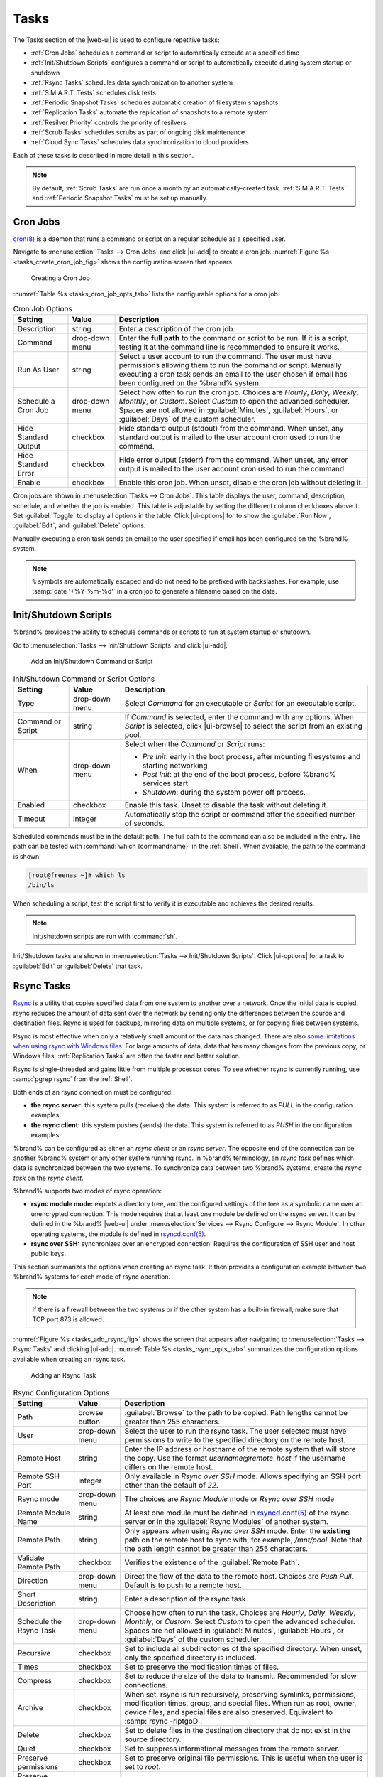 .. index:: Tasks
.. _Tasks:

Tasks
=====

The Tasks section of the |web-ui| is used to configure
repetitive tasks:

* :ref:`Cron Jobs` schedules a command or script to automatically
  execute at a specified time

* :ref:`Init/Shutdown Scripts` configures a command or script to
  automatically execute during system startup or shutdown

* :ref:`Rsync Tasks` schedules data synchronization to another system

* :ref:`S.M.A.R.T. Tests` schedules disk tests

* :ref:`Periodic Snapshot Tasks` schedules automatic creation of
  filesystem snapshots

* :ref:`Replication Tasks` automate the replication of snapshots to
  a remote system

* :ref:`Resilver Priority` controls the priority of resilvers

* :ref:`Scrub Tasks` schedules scrubs as part of ongoing disk
  maintenance

* :ref:`Cloud Sync Tasks` schedules data synchronization to cloud
  providers

Each of these tasks is described in more detail in this section.

.. note:: By default, :ref:`Scrub Tasks` are run once a month by an
   automatically-created task. :ref:`S.M.A.R.T. Tests` and
   :ref:`Periodic Snapshot Tasks` must be set up manually.


.. index:: Cron Jobs
.. _Cron Jobs:

Cron Jobs
---------

`cron(8) <https://www.freebsd.org/cgi/man.cgi?query=cron>`__
is a daemon that runs a command or script on a regular schedule as a
specified user.

Navigate to :menuselection:`Tasks --> Cron Jobs`
and click |ui-add| to create a cron job.
:numref:`Figure %s <tasks_create_cron_job_fig>` shows the
configuration screen that appears.

.. _tasks_create_cron_job_fig:

.. figure:: images/tasks-cron-jobs-add.png

   Creating a Cron Job


:numref:`Table %s <tasks_cron_job_opts_tab>`
lists the configurable options for a cron job.


.. tabularcolumns:: |>{\RaggedRight}p{\dimexpr 0.16\linewidth-2\tabcolsep}
                    |>{\RaggedRight}p{\dimexpr 0.20\linewidth-2\tabcolsep}
                    |>{\RaggedRight}p{\dimexpr 0.63\linewidth-2\tabcolsep}|

.. _tasks_cron_job_opts_tab:

.. table:: Cron Job Options
   :class: longtable

   +---------------------+-----------------------------+---------------------------------------------------------------------------------------------------------+
   | Setting             | Value                       | Description                                                                                             |
   |                     |                             |                                                                                                         |
   +=====================+=============================+=========================================================================================================+
   | Description         | string                      | Enter a description of the cron job.                                                                    |
   |                     |                             |                                                                                                         |
   +---------------------+-----------------------------+---------------------------------------------------------------------------------------------------------+
   | Command             | drop-down menu              | Enter the **full path** to the command or script to be run. If it is a script, testing it at the        |
   |                     |                             | command line is recommended to ensure it works.                                                         |
   |                     |                             |                                                                                                         |
   +---------------------+-----------------------------+---------------------------------------------------------------------------------------------------------+
   | Run As User         | string                      | Select a user account to run the command. The user must have permissions allowing them to run the       |
   |                     |                             | command or script. Manually executing a cron task sends an email to the user chosen if email has been   |
   |                     |                             | configured on the %brand% system.                                                                       |
   |                     |                             |                                                                                                         |
   +---------------------+-----------------------------+---------------------------------------------------------------------------------------------------------+
   | Schedule a Cron Job | drop-down menu              | Select how often to run the cron job. Choices are *Hourly*, *Daily*, *Weekly*, *Monthly*, or *Custom*.  |
   |                     |                             | Select *Custom* to open the advanced scheduler. Spaces are not allowed in :guilabel:`Minutes`,          |
   |                     |                             | :guilabel:`Hours`, or :guilabel:`Days` of the custom scheduler.                                         |
   |                     |                             |                                                                                                         |
   +---------------------+-----------------------------+---------------------------------------------------------------------------------------------------------+
   | Hide Standard       | checkbox                    | Hide standard output (stdout) from the command. When unset, any standard output is mailed to the user   |
   | Output              |                             | account cron used to run the command.                                                                   |
   |                     |                             |                                                                                                         |
   +---------------------+-----------------------------+---------------------------------------------------------------------------------------------------------+
   | Hide Standard       | checkbox                    | Hide error output (stderr) from the command. When unset, any error output is mailed to the user account |
   | Error               |                             | cron used to run the command.                                                                           |
   |                     |                             |                                                                                                         |
   +---------------------+-----------------------------+---------------------------------------------------------------------------------------------------------+
   | Enable              | checkbox                    | Enable this cron job. When unset, disable the cron job without deleting it.                             |
   |                     |                             |                                                                                                         |
   +---------------------+-----------------------------+---------------------------------------------------------------------------------------------------------+


Cron jobs are shown in
:menuselection:`Tasks --> Cron Jobs`.
This table displays the user, command, description, schedule, and
whether the job is enabled. This table is adjustable by setting the
different column checkboxes above it. Set :guilabel:`Toggle` to
display all options in the table. Click |ui-options| for to show the
:guilabel:`Run Now`, :guilabel:`Edit`, and :guilabel:`Delete` options.

Manually executing a cron task sends an email to the user specified
if email has been configured on the %brand% system.

.. note:: :literal:`%` symbols are automatically escaped and do not
   need to be prefixed with backslashes. For example, use
   :samp:`date '+%Y-%m-%d'` in a cron job to generate a filename based
   on the date.


.. _Init/Shutdown Scripts:

Init/Shutdown Scripts
---------------------

%brand% provides the ability to schedule commands or scripts to run
at system startup or shutdown.

Go to
:menuselection:`Tasks --> Init/Shutdown Scripts`
and click |ui-add|.

.. _tasks_init_script_fig:

.. figure:: images/tasks-init-shutdown-scripts-add.png

   Add an Init/Shutdown Command or Script


.. tabularcolumns:: |>{\RaggedRight}p{\dimexpr 0.16\linewidth-2\tabcolsep}
                    |>{\RaggedRight}p{\dimexpr 0.20\linewidth-2\tabcolsep}
                    |>{\RaggedRight}p{\dimexpr 0.63\linewidth-2\tabcolsep}|

.. _tasks_init_opt_tab:

.. table:: Init/Shutdown Command or Script Options
   :class: longtable

   +-------------+----------------+----------------------------------------------------------------------------------------------+
   | Setting     | Value          | Description                                                                                  |
   |             |                |                                                                                              |
   |             |                |                                                                                              |
   +=============+================+==============================================================================================+
   | Type        | drop-down menu | Select *Command* for an executable or *Script* for an executable script.                     |
   |             |                |                                                                                              |
   +-------------+----------------+----------------------------------------------------------------------------------------------+
   | Command or  | string         | If *Command* is selected, enter the command with any options. When *Script* is selected,     |
   | Script      |                | click |ui-browse| to select the script from an existing pool.                                |
   |             |                |                                                                                              |
   +-------------+----------------+----------------------------------------------------------------------------------------------+
   | When        | drop-down menu | Select when the *Command* or *Script* runs:                                                  |
   |             |                |                                                                                              |
   |             |                | * *Pre Init*: early in the boot process, after mounting filesystems and starting networking  |
   |             |                | * *Post Init*: at the end of the boot process, before %brand% services start                 |
   |             |                | * *Shutdown*: during the system power off process.                                           |
   |             |                |                                                                                              |
   +-------------+----------------+----------------------------------------------------------------------------------------------+
   | Enabled     | checkbox       | Enable this task. Unset to disable the task without deleting it.                             |
   |             |                |                                                                                              |
   +-------------+----------------+----------------------------------------------------------------------------------------------+
   | Timeout     | integer        | Automatically stop the script or command after the specified number of seconds.              |
   +-------------+----------------+----------------------------------------------------------------------------------------------+


Scheduled commands must be in the default path. The full path to the
command can also be included in the entry. The path can be tested with
:command:`which {commandname}` in the :ref:`Shell`. When available, the
path to the command is shown:

.. code-block:: none

   [root@freenas ~]# which ls
   /bin/ls


When scheduling a script, test the script first to verify it is
executable and achieves the desired results.

.. note:: Init/shutdown scripts are run with :command:`sh`.

Init/Shutdown tasks are shown in
:menuselection:`Tasks --> Init/Shutdown Scripts`.
Click |ui-options| for a task to :guilabel:`Edit` or :guilabel:`Delete`
that task.


.. index:: Rsync Tasks
.. _Rsync Tasks:

Rsync Tasks
-----------

`Rsync <https://www.samba.org/ftp/rsync/rsync.html>`__
is a utility that copies specified data from one system to another
over a network. Once the initial data is copied, rsync reduces the
amount of data sent over the network by sending only the differences
between the source and destination files. Rsync is used for backups,
mirroring data on multiple systems, or for copying files between systems.

Rsync is most effective when only a relatively small amount
of the data has changed. There are also
`some limitations when using rsync with Windows files
<https://forums.freenas.org/index.php?threads/impaired-rsync-permissions-support-for-windows-datasets.43973/>`__.
For large amounts of data, data that has many changes from the
previous copy, or Windows files, :ref:`Replication Tasks` are often
the faster and better solution.

Rsync is single-threaded and gains little from multiple processor cores.
To see whether rsync is currently running, use :samp:`pgrep rsync` from
the :ref:`Shell`.

Both ends of an rsync connection must be configured:

* **the rsync server:** this system pulls (receives) the data. This
  system is referred to as *PULL* in the configuration examples.

* **the rsync client:** this system pushes (sends) the data. This
  system is referred to as *PUSH* in the configuration examples.

%brand% can be configured as either an *rsync client* or an
*rsync server*. The opposite end of the connection can be another
%brand% system or any other system running rsync. In %brand% terminology,
an *rsync task* defines which data is synchronized between the two
systems. To synchronize data between two %brand% systems, create the
*rsync task* on the *rsync client*.

%brand% supports two modes of rsync operation:

* **rsync module mode:** exports a directory tree, and the configured
  settings of the tree as a symbolic name over an unencrypted connection.
  This mode requires that at least one module be defined on the rsync
  server. It can be defined in the %brand% |web-ui| under
  :menuselection:`Services --> Rsync Configure --> Rsync Module`.
  In other operating systems, the module is defined in
  `rsyncd.conf(5) <https://www.samba.org/ftp/rsync/rsyncd.conf.html>`__.

* **rsync over SSH:** synchronizes over an encrypted connection.
  Requires the configuration of SSH user and host public keys.

This section summarizes the options when creating an rsync task. It then
provides a configuration example between two %brand% systems for each
mode of rsync operation.

.. note:: If there is a firewall between the two systems or if the
   other system has a built-in firewall, make sure that TCP port 873
   is allowed.


:numref:`Figure %s <tasks_add_rsync_fig>`
shows the screen that appears after navigating to
:menuselection:`Tasks --> Rsync Tasks`
and clicking |ui-add|.
:numref:`Table %s <tasks_rsync_opts_tab>`
summarizes the configuration options available when creating an rsync
task.

.. _tasks_add_rsync_fig:

.. figure:: images/tasks-rsync-tasks-add.png

   Adding an Rsync Task


.. tabularcolumns:: |>{\RaggedRight}p{\dimexpr 0.16\linewidth-2\tabcolsep}
                    |>{\RaggedRight}p{\dimexpr 0.20\linewidth-2\tabcolsep}
                    |>{\RaggedRight}p{\dimexpr 0.63\linewidth-2\tabcolsep}|

.. _tasks_rsync_opts_tab:

.. table:: Rsync Configuration Options
   :class: longtable

   +----------------------------------+-----------------------------+-------------------------------------------------------------------------------------------+
   | Setting                          | Value                       | Description                                                                               |
   |                                  |                             |                                                                                           |
   |                                  |                             |                                                                                           |
   +==================================+=============================+===========================================================================================+
   | Path                             | browse button               | :guilabel:`Browse` to the path to be copied. Path lengths cannot be greater               |
   |                                  |                             | than 255 characters.                                                                      |
   |                                  |                             |                                                                                           |
   +----------------------------------+-----------------------------+-------------------------------------------------------------------------------------------+
   | User                             | drop-down menu              | Select the user to run the rsync task. The user selected must have permissions to write   |
   |                                  |                             | to the specified directory on the remote host.                                            |
   |                                  |                             |                                                                                           |
   +----------------------------------+-----------------------------+-------------------------------------------------------------------------------------------+
   | Remote Host                      | string                      | Enter the IP address or hostname of the remote system that will store the copy. Use the   |
   |                                  |                             | format *username@remote_host* if the username differs on the remote host.                 |
   |                                  |                             |                                                                                           |
   +----------------------------------+-----------------------------+-------------------------------------------------------------------------------------------+
   | Remote SSH Port                  | integer                     | Only available in  *Rsync over SSH* mode. Allows specifying an SSH port                   |
   |                                  |                             | other than the default of *22*.                                                           |
   |                                  |                             |                                                                                           |
   +----------------------------------+-----------------------------+-------------------------------------------------------------------------------------------+
   | Rsync mode                       | drop-down menu              | The choices are *Rsync Module* mode or *Rsync over SSH* mode                              |
   |                                  |                             |                                                                                           |
   +----------------------------------+-----------------------------+-------------------------------------------------------------------------------------------+
   | Remote Module Name               | string                      | At least one module must be defined in                                                    |
   |                                  |                             | `rsyncd.conf(5) <https://www.samba.org/ftp/rsync/rsyncd.conf.html>`__                     |
   |                                  |                             | of the rsync server or in the :guilabel:`Rsync Modules` of another system.                |
   |                                  |                             |                                                                                           |
   +----------------------------------+-----------------------------+-------------------------------------------------------------------------------------------+
   | Remote Path                      | string                      | Only appears when using *Rsync over SSH* mode. Enter the **existing** path on the remote  |
   |                                  |                             | host to sync with, for example, */mnt/pool*. Note that the path length cannot             |
   |                                  |                             | be greater than 255 characters.                                                           |
   |                                  |                             |                                                                                           |
   +----------------------------------+-----------------------------+-------------------------------------------------------------------------------------------+
   | Validate Remote Path             | checkbox                    | Verifies the existence of the :guilabel:`Remote Path`.                                    |
   |                                  |                             |                                                                                           |
   +----------------------------------+-----------------------------+-------------------------------------------------------------------------------------------+
   | Direction                        | drop-down menu              | Direct the flow of the data to the remote host. Choices are *Push*                        |
   |                                  |                             | *Pull*. Default is to push to a remote host.                                              |
   |                                  |                             |                                                                                           |
   +----------------------------------+-----------------------------+-------------------------------------------------------------------------------------------+
   | Short Description                | string                      | Enter a description of the rsync task.                                                    |
   |                                  |                             |                                                                                           |
   +----------------------------------+-----------------------------+-------------------------------------------------------------------------------------------+
   | Schedule the Rsync Task          | drop-down menu              | Choose how often to run the task. Choices are *Hourly*, *Daily*, *Weekly*, *Monthly*, or  |
   |                                  |                             | *Custom*. Select *Custom* to open the advanced scheduler. Spaces are not allowed in       |
   |                                  |                             | :guilabel:`Minutes`, :guilabel:`Hours`, or :guilabel:`Days` of the custom scheduler.      |
   |                                  |                             |                                                                                           |
   +----------------------------------+-----------------------------+-------------------------------------------------------------------------------------------+
   | Recursive                        | checkbox                    | Set to include all subdirectories of the specified directory. When unset, only the        |
   |                                  |                             | specified directory is included.                                                          |
   |                                  |                             |                                                                                           |
   +----------------------------------+-----------------------------+-------------------------------------------------------------------------------------------+
   | Times                            | checkbox                    | Set to preserve the modification times of files.                                          |
   |                                  |                             |                                                                                           |
   +----------------------------------+-----------------------------+-------------------------------------------------------------------------------------------+
   | Compress                         | checkbox                    | Set to reduce the size of the data to transmit. Recommended for slow connections.         |
   |                                  |                             |                                                                                           |
   +----------------------------------+-----------------------------+-------------------------------------------------------------------------------------------+
   | Archive                          | checkbox                    | When set, rsync is run recursively, preserving symlinks, permissions, modification times, |
   |                                  |                             | group, and special files. When run as root, owner, device files, and special files are    |
   |                                  |                             | also preserved. Equivalent to :samp:`rsync -rlptgoD`.                                     |
   |                                  |                             |                                                                                           |
   +----------------------------------+-----------------------------+-------------------------------------------------------------------------------------------+
   | Delete                           | checkbox                    | Set to delete files in the destination directory that do not exist in the source          |
   |                                  |                             | directory.                                                                                |
   |                                  |                             |                                                                                           |
   +----------------------------------+-----------------------------+-------------------------------------------------------------------------------------------+
   | Quiet                            | checkbox                    | Set to suppress informational messages from the remote server.                            |
   |                                  |                             |                                                                                           |
   +----------------------------------+-----------------------------+-------------------------------------------------------------------------------------------+
   | Preserve permissions             | checkbox                    | Set to preserve original file permissions. This is useful when the user is set to         |
   |                                  |                             | *root*.                                                                                   |
   |                                  |                             |                                                                                           |
   +----------------------------------+-----------------------------+-------------------------------------------------------------------------------------------+
   | Preserve extended attributes     | checkbox                    | `Extended attributes <https://en.wikipedia.org/wiki/Extended_file_attributes>`__ are      |
   |                                  |                             | preserved, but must be supported by both systems.                                         |
   |                                  |                             |                                                                                           |
   +----------------------------------+-----------------------------+-------------------------------------------------------------------------------------------+
   | Delay Updates                    | checkbox                    | Set to save the temporary file from each updated file to a holding directory              |
   |                                  |                             | until the end of the transfer when all transferred files are renamed into place.          |
   |                                  |                             |                                                                                           |
   +----------------------------------+-----------------------------+-------------------------------------------------------------------------------------------+
   | Extra options                    | string                      | Additional `rsync(1) <http://rsync.samba.org/ftp/rsync/rsync.html>`__ options to include. |
   |                                  |                             | Note: The :literal:`*` character                                                          |
   |                                  |                             | must be escaped with a backslash (:literal:`\\*.txt`)                                     |
   |                                  |                             | or used inside single quotes. (:literal:`'*.txt'`)                                        |
   |                                  |                             |                                                                                           |
   +----------------------------------+-----------------------------+-------------------------------------------------------------------------------------------+
   | Enabled                          | checkbox                    | Enable this rsync task. Unset to disable this rsync task without deleting it.             |
   |                                  |                             |                                                                                           |
   +----------------------------------+-----------------------------+-------------------------------------------------------------------------------------------+


If the rysnc server requires password authentication, enter
:samp:`--password-file={/PATHTO/FILENAME}` in the
:guilabel:`Extra options` field, replacing :literal:`/PATHTO/FILENAME`
with the appropriate path to the file containing the password.

Created rsync tasks are listed in :guilabel:`Rsync Tasks`.
Click |ui-options| for an entry to display buttons for
:guilabel:`Edit`, :guilabel:`Delete`, or :guilabel:`Run Now`.


.. _Rsync Module Mode:

Rsync Module Mode
~~~~~~~~~~~~~~~~~

This configuration example configures rsync module mode between
the two following %brand% systems:

* *192.168.2.2* has existing data in :file:`/mnt/local/images`. It
  will be the rsync client, meaning that an rsync task needs to be
  defined. It will be referred to as *PUSH.*

* *192.168.2.6* has an existing pool named :file:`/mnt/remote`. It
  will be the rsync server, meaning that it will receive the contents
  of :file:`/mnt/local/images`. An rsync module needs to be defined on
  this system and the rsyncd service needs to be started. It will be
  referred to as *PULL.*

On *PUSH*, an rsync task is defined in
:menuselection:`Tasks --> Rsync Tasks`, |ui-add|.
In this example:

* the :guilabel:`Path` points to :file:`/usr/local/images`, the
  directory to be copied

* the :guilabel:`Remote Host` points to *192.168.2.6*, the IP address
  of the rsync server

* the :guilabel:`Rsync Mode` is *Rsync module*

* the :guilabel:`Remote Module Name` is *backups*; this will need to
  be defined on the rsync server

* the :guilabel:`Direction` is *Push*

* the rsync is scheduled to occur every 15 minutes

* the :guilabel:`User` is set to *root* so it has permission to write
  anywhere

* the :guilabel:`Preserve Permissions` option is enabled so that the
  original permissions are not overwritten by the *root* user

On *PULL*, an rsync module is defined in
:menuselection:`Services --> Rsync Configure --> Rsync Module`,
|ui-add|. In this example:

* the :guilabel:`Module Name` is *backups*; this needs to match the
  setting on the rsync client

* the :guilabel:`Path` is :file:`/mnt/remote`; a directory called
  :file:`images` will be created to hold the contents of
  :file:`/usr/local/images`

* the :guilabel:`User` is set to *root* so it has permission to write
  anywhere

* :guilabel:`Hosts allow` is set to *192.168.2.2*, the IP address of
  the rsync client

Descriptions of the configurable options can be found in
:ref:`Rsync Modules`.

To finish the configuration, start the rsync service on *PULL* in
:menuselection:`Services`.
If the rsync is successful, the contents of
:file:`/mnt/local/images/` will be mirrored to
:file:`/mnt/remote/images/`.


.. _Rsync over SSH Mode:

Rsync over SSH Mode
~~~~~~~~~~~~~~~~~~~

SSH replication mode does not require the creation of an rsync module
or for the rsync service to be running on the rsync server. It does
require SSH to be configured before creating the rsync task:

* a public/private key pair for the rsync user account (typically
  *root*) must be generated on *PUSH* and the public key copied to the
  same user account on *PULL*

* to mitigate the risk of man-in-the-middle attacks, the public host
  key of *PULL* must be copied to *PUSH*

* the SSH service must be running on *PULL*

To create the public/private key pair for the rsync user account, open
:ref:`Shell` on *PUSH* and run :command:`ssh-keygen`. This example
generates an RSA type public/private key pair for the *root* user.
When creating the key pair, do not enter the passphrase as the key is
meant to be used for an automated task.

.. code-block:: none

 ssh-keygen -t rsa
 Generating public/private rsa key pair.
 Enter file in which to save the key (/root/.ssh/id_rsa):
 Created directory '/root/.ssh'.
 Enter passphrase (empty for no passphrase):
 Enter same passphrase again:
 Your identification has been saved in /root/.ssh/id_rsa.
 Your public key has been saved in /root/.ssh/id_rsa.pub.
 The key fingerprint is:
 f5:b0:06:d1:33:e4:95:cf:04:aa:bb:6e:a4:b7:2b:df root@freenas.local
 The key's randomart image is:
 +--[ RSA 2048]----+
 |        .o. oo   |
 |         o+o. .  |
 |       . =o +    |
 |        + +   o  |
 |       S o .     |
 |       .o        |
 |      o.         |
 |    o oo         |
 |     **oE        |
 |-----------------|
 |                 |
 |-----------------|


%brand% supports RSA keys for SSH. When creating the key, use
:samp:`-t rsa` to specify this type of key. Refer to
`Key-based Authentication <https://www.freebsd.org/doc/en_US.ISO8859-1/books/handbook/openssh.html#security-ssh-keygen>`__
for more information.

.. note:: If a different user account is used for the rsync task, use
   the :command:`su -` command after mounting the filesystem but
   before generating the key. For example, if the rsync task is
   configured to use the *user1* user account, use this command to
   become that user:

   .. code-block:: none

    su - user1


Next, view and copy the contents of the generated public key:

.. code-block:: none

 more .ssh/id_rsa.pub
 ssh-rsa AAAAB3NzaC1yc2EAAAADAQABAAABAQC1lBEXRgw1W8y8k+lXPlVR3xsmVSjtsoyIzV/PlQPo
 SrWotUQzqILq0SmUpViAAv4Ik3T8NtxXyohKmFNbBczU6tEsVGHo/2BLjvKiSHRPHc/1DX9hofcFti4h
 dcD7Y5mvU3MAEeDClt02/xoi5xS/RLxgP0R5dNrakw958Yn001sJS9VMf528fknUmasti00qmDDcp/kO
 xT+S6DFNDBy6IYQN4heqmhTPRXqPhXqcD1G+rWr/nZK4H8Ckzy+l9RaEXMRuTyQgqJB/rsRcmJX5fApd
 DmNfwrRSxLjDvUzfywnjFHlKk/+TQIT1gg1QQaj21PJD9pnDVF0AiJrWyWnR root@freenas.local


Go to *PULL* and paste (or append) the copied key into the
:guilabel:`SSH Public Key` field of
:menuselection:`Accounts --> Users --> root -->`
|ui-options|
:menuselection:`--> Edit`,
or the username of the specified rsync user account. The paste for the
above example is shown in
:numref:`Figure %s <tasks_pasting_sshkey_fig>`.
When pasting the key, ensure that it is pasted as one long line and,
if necessary, remove any extra spaces representing line breaks.

.. _tasks_pasting_sshkey_fig:

.. figure:: images/accounts-users-edit-ssh-key.png

   Pasting the User SSH Public Key


While on *PULL*, verify that the SSH service is running in
:menuselection:`Services` and start it if it is not.

Next, copy the host key of *PULL* using Shell on *PUSH*. The
command copies the RSA host key of the *PULL* server used in our
previous example. Be sure to include the double bracket *>>* to
prevent overwriting any existing entries in the :file:`known_hosts`
file:

.. code-block:: none

 ssh-keyscan -t rsa 192.168.2.6 >> /root/.ssh/known_hosts


.. note:: If *PUSH* is a Linux system, use this command to copy the
   RSA key to the Linux system:

   .. code-block:: none

      cat ~/.ssh/id_rsa.pub | ssh user@192.168.2.6 'cat >> .ssh/authorized_keys'


The rsync task can now be created on *PUSH*. To configure rsync SSH
mode using the systems in our previous example, the configuration is:

* the :guilabel:`Path` points to :file:`/mnt/local/images`, the
  directory to be copied

* the :guilabel:`Remote Host` points to *192.168.2.6*, the IP address
  of the rsync server

* the :guilabel:`Rsync Mode` is *Rsync over SSH*

* the rsync is scheduled to occur every 15 minutes

* the :guilabel:`User` is set to *root* so it has permission to write
  anywhere; the public key for this user must be generated on *PUSH*
  and copied to *PULL*

* the :guilabel:`Preserve Permissions` option is enabled so that the
  original permissions are not overwritten by the *root* user

Save the rsync task and the rsync will automatically occur according
to the schedule. In this example, the contents of
:file:`/mnt/local/images/` will automatically appear in
:file:`/mnt/remote/images/` after 15 minutes. If the content does not
appear, use Shell on *PULL* to read :file:`/var/log/messages`. If the
message indicates a *\n* (newline character) in the key, remove the
space in the pasted key--it will be after the character that appears
just before the *\n* in the error message.


.. index:: S.M.A.R.T. Tests
.. _S.M.A.R.T. Tests:

S.M.A.R.T. Tests
----------------

`S.M.A.R.T. <https://en.wikipedia.org/wiki/S.M.A.R.T.>`__
(Self-Monitoring, Analysis and Reporting Technology) is a monitoring
system for computer hard disk drives to detect and report on various
indicators of reliability. Replace the drive when a failure is
anticipated by S.M.A.R.T. Most modern ATA, IDE, and
SCSI-3 hard drives support S.M.A.R.T. -- refer to the drive
documentation for confirmation.

Click :menuselection:`Tasks --> S.M.A.R.T. Tests`
and |ui-add| to add a new scheduled S.M.A.R.T. test.
:numref:`Figure %s <tasks_add_smart_test_fig>`
shows the configuration screen that appears. Tests are listed under
:guilabel:`S.M.A.R.T. Tests`. After creating tests, check the
configuration in
:menuselection:`Services --> S.M.A.R.T.`,
then click the power button for the S.M.A.R.T. service in
:menuselection:`Services`
to activate the service. The S.M.A.R.T. service will not start if there
are no pools.

.. note:: To prevent problems, do not enable the S.M.A.R.T. service if
   the disks are controlled by a RAID controller. It is the job of the
   controller to monitor S.M.A.R.T. and mark drives as Predictive
   Failure when they trip.


.. _tasks_add_smart_test_fig:

.. figure:: images/tasks-smart-tests-add.png

   Adding a S.M.A.R.T. Test


:numref:`Table %s <tasks_smart_opts_tab>`
summarizes the configurable options when creating a S.M.A.R.T. test.


.. tabularcolumns:: |>{\RaggedRight}p{\dimexpr 0.16\linewidth-2\tabcolsep}
                    |>{\RaggedRight}p{\dimexpr 0.20\linewidth-2\tabcolsep}
                    |>{\RaggedRight}p{\dimexpr 0.63\linewidth-2\tabcolsep}|

.. _tasks_smart_opts_tab:

.. table:: S.M.A.R.T. Test Options
   :class: longtable

   +----------------------+-------------------+--------------------------------------------------------------------------------------------------+
   | Setting              | Value             | Description                                                                                      |
   |                      |                   |                                                                                                  |
   +======================+===================+==================================================================================================+
   | All Disks            | checkbox          | Set to monitor all disks.                                                                        |
   +----------------------+-------------------+--------------------------------------------------------------------------------------------------+
   | Disks                | drop-down menu    | Select the disks to monitor. Available when :guilabel:`All Disks` is unset.                      |
   |                      |                   |                                                                                                  |
   +----------------------+-------------------+--------------------------------------------------------------------------------------------------+
   | Type                 | drop-down menu    | Choose the test type. See                                                                        |
   |                      |                   | `smartctl(8) <https://www.smartmontools.org/browser/trunk/smartmontools/smartctl.8.in>`__        |
   |                      |                   | for descriptions of each type. Some test types will degrade performance or take disks            |
   |                      |                   | offline. Avoid scheduling S.M.A.R.T. tests simultaneously with scrub or resilver operations.     |
   |                      |                   |                                                                                                  |
   +----------------------+-------------------+--------------------------------------------------------------------------------------------------+
   | Short description    | string            | Optional. Enter a description of the S.M.A.R.T. test.                                            |
   |                      |                   |                                                                                                  |
   +----------------------+-------------------+--------------------------------------------------------------------------------------------------+
   | Schedule the         | drop-down menu    | Choose how often to run the task. Choices are *Hourly*, *Daily*, *Weekly*, *Monthly*, or         |
   | S.M.A.R.T. Test      |                   | *Custom*. Select *Custom* to open a visual scheduler for selecting minutes, hours, days, month,  |
   |                      |                   | and days of week. Spaces are not allowed in :guilabel:`Minutes`, :guilabel:`Hours`, or           |
   |                      |                   | :guilabel:`Days` of the custom scheduler.                                                        |
   +----------------------+-------------------+--------------------------------------------------------------------------------------------------+


An example configuration is to schedule a :guilabel:`Short Self-Test`
once a week and a :guilabel:`Long Self-Test` once a month. These tests
do not have a performance impact, as the disks prioritize normal
I/O over the tests. If a disk fails a test, even if the overall status
is *Passed*, consider replacing that disk.

.. warning:: Some S.M.A.R.T. tests cause heavy disk activity and
   can drastically reduce disk performance. Do not schedule S.M.A.R.T.
   tests to run at the same time as scrub or resilver operations or
   during other periods of intense disk activity.


Which tests will run and when can be verified by typing
:command:`smartd -q showtests` within :ref:`Shell`.

The results of a test can be checked from :ref:`Shell` by specifying
the name of the drive. For example, to see the results for disk
*ada0*, type:

.. code-block:: none

  smartctl -l selftest /dev/ada0


When an email address is entered in the :guilabel:`Email` field of
:menuselection:`Services --> S.M.A.R.T. --> Configure`,
the system sends an email to that address when a test fails. Logging
information for S.M.A.R.T. tests can be found in
:file:`/var/log/daemon.log`.


.. index:: Periodic Snapshot, Snapshot
.. _Periodic Snapshot Tasks:

Periodic Snapshot Tasks
-----------------------

A periodic snapshot task allows scheduling the creation of read-only
versions of pools and datasets at a given point in time. Snapshots can
be created quickly and, if little data changes, new snapshots take up
very little space. For example, a snapshot where no files have changed
takes 0 MB of storage, but as changes are made to files, the snapshot
size changes to reflect the size of the changes.

Snapshots keep a history of files,
providing a way to recover an older copy or even a deleted file. For
this reason, many administrators take snapshots often,
store them for a period of time,
and store them on another system, typically using
:ref:`Replication Tasks`. Such a strategy allows the administrator to
roll the system back to a specific point in time. If there is a
catastrophic loss, an off-site snapshot can be used to restore the
system up to the time of the last snapshot.

A pool must exist before a snapshot can be created. Creating a pool is
described in :ref:`Pools`.

To create a periodic snapshot task, navigate to
:menuselection:`Tasks --> Periodic Snapshot Tasks`
and click |ui-add|. This opens the screen shown in
:numref:`Figure %s <zfs_periodic_snapshot_fig>`.
:numref:`Table %s <zfs_periodic_snapshot_opts_tab>`
describes the fields in this screen.


.. _zfs_periodic_snapshot_fig:

.. figure:: images/tasks-periodic-snapshot-tasks-add.png

   Creating a Periodic Snapshot


.. tabularcolumns:: |>{\RaggedRight}p{\dimexpr 0.16\linewidth-2\tabcolsep}
                    |>{\RaggedRight}p{\dimexpr 0.20\linewidth-2\tabcolsep}
                    |>{\RaggedRight}p{\dimexpr 0.63\linewidth-2\tabcolsep}|

.. _zfs_periodic_snapshot_opts_tab:

.. table:: Periodic Snapshot Options
   :class: longtable

   +--------------------+----------------------------+--------------------------------------------------------------------------------------------------------------+
   | Setting            | Value                      | Description                                                                                                  |
   |                    |                            |                                                                                                              |
   +====================+============================+==============================================================================================================+
   | Dataset            | drop-down menu             | Select an existing dataset, or zvol.                                                                         |
   |                    |                            |                                                                                                              |
   +--------------------+----------------------------+--------------------------------------------------------------------------------------------------------------+
   | Recursive          | checkbox                   | Set this option to take separate snapshots of the pool or dataset and each of the child datasets. Deselect   |
   |                    |                            | to take a single snapshot of the specified pool or dataset with no child datasets.                           |
   |                    |                            |                                                                                                              |
   +--------------------+----------------------------+--------------------------------------------------------------------------------------------------------------+
   | Exclude            | string                     | Exclude specific child datasets from the snapshot. Use with :guilabel:`Recursive` snapshots. Add one child   |
   |                    |                            | dataset name per line. Example: :samp:`pool1/dataset1/child1`. A recursive snapshot of                       |
   |                    |                            | :file:`pool1/dataset1` includes all child datasets except :file:`child1` and any datasets descended from it. |
   +--------------------+----------------------------+--------------------------------------------------------------------------------------------------------------+
   | Snapshot Lifetime  | integer and drop-down menu | Define a length of time to retain the snapshot on this system. After the time expires, the snapshot is       |
   |                    |                            | removed. Snapshots replicated to other systems are not affected.                                             |
   |                    |                            |                                                                                                              |
   +--------------------+----------------------------+--------------------------------------------------------------------------------------------------------------+
   | Snapshot Lifetime  | drop-down                  | Select a unit of time to retain the snapshot on this system.                                                 |
   | Unit               |                            |                                                                                                              |
   |                    |                            |                                                                                                              |
   +--------------------+----------------------------+--------------------------------------------------------------------------------------------------------------+
   | Naming Schema      | string                     | Snapshot name format string. The default is :samp:`auto-%Y-%m-%d_%H-%M`. Must include the strings *%Y*, *%m* |
   |                    |                            | *%d*, *%H*, and *%M*. These strings are replaced with the four-digit year, month, day of month, hour, and    |
   |                    |                            | minute as defined in `strftime(3) <https://www.freebsd.org/cgi/man.cgi?query=strftime>`__. Example:          |
   |                    |                            | :literal:`backups_%Y-%m-%d_%H:%M`                                                                            |
   +--------------------+----------------------------+--------------------------------------------------------------------------------------------------------------+
   | Schedule the       | drop-down menu             | When the periodic snapshot will run. Choose one of the preset schedules or choose *Custom* to use the        |
   | Periodic Snapshot  |                            | advanced scheduler. Spaces are not allowed in :guilabel:`Minutes`, :guilabel:`Hours`, or :guilabel:`Days`    |
   |                                                 | of the custom scheduler.                                                                                     |
   | Task               |                            |                                                                                                              |
   +--------------------+----------------------------+--------------------------------------------------------------------------------------------------------------+
   | Begin              | drop-down menu             | Hour and minute when the system can begin taking snapshots.                                                  |
   |                    |                            |                                                                                                              |
   +--------------------+----------------------------+--------------------------------------------------------------------------------------------------------------+
   | End                | drop-down menu             | Hour and minute the system must stop creating snapshots. Snapshots already in progress will continue until   |
   |                    |                            | complete.                                                                                                    |
   +--------------------+----------------------------+--------------------------------------------------------------------------------------------------------------+
   | Allow Taking Empty | checkbox                   | Creates dataset snapshots when there are no changes. Set to support periodic snapshot schedules and          |
   | Snapshots          |                            | replications created in %brand% 11.2 and earlier.                                                            |
   +--------------------+----------------------------+--------------------------------------------------------------------------------------------------------------+
   | Enabled            | checkbox                   | Set to activate this periodic snapshot schedule.                                                             |
   +--------------------+----------------------------+--------------------------------------------------------------------------------------------------------------+


If the :guilabel:`Recursive` option is enabled, child datasets of this
dataset are included in the snapshot and there is no need to create
snapshots for each child dataset.

Click :guilabel:`SAVE` when finished customizing the task. Defined tasks
are listed alphabetically in
:menuselection:`Tasks --> Periodic Snapshot Tasks`.

Click |ui-options| for a periodic snapshot task to see options to
:guilabel:`Edit` or :guilabel:`Delete` the scheduled task.


.. index:: Replication
.. _Replication Tasks:

Replication Tasks
-----------------

*Replication* is the process of copying
:ref:`ZFS dataset snapshots <ZFS Primer>` from one storage pool to
another. Replications can be configured to copy snapshots to another
pool on the local system or send copies to a remote system that is in
a different physical location.

Replication schedules are typically paired with
:ref:`Periodic Snapshot Tasks` to generate local copies of important
data and replicate these copies to a remote system.

Replications require a source system with dataset snapshots and a
destination that can store the copied data. Remote replications require
a saved :ref:`SSH Connection <SSH Connections>` on the source system and
the destination system must be configured to allow :ref:`SSH`
connections. Local replications do not require configuring SSH.

First-time replication tasks can take a long time to complete as the
entire dataset snapshot must be copied to the destination system.
Replicated data is not visible on the receiving system until the
replication task is complete.

Later replications only send incremental snapshot changes to the
destination system. This reduces both the total space required by
replicated data and the network bandwidth required for the replication
to complete.

The target dataset on the destination system is created in *read-only*
mode to protect the data. To mount or browse the data on the destination
system, use a clone of the snapshot. Clones are created in *read/write*
mode, making it possible to browse or mount them. See :ref:`Snapshots`
for more details.

Examples in this section refer to the %brand% system with the original
datasets for snapshot and replication as |rpln-sys1| and the %brand%
system that is storing replicated snapshots as |rpln-sys2|.


.. index:: Replication Creation Wizard
.. _Replication Creation Wizard:

Replication Creation Wizard
~~~~~~~~~~~~~~~~~~~~~~~~~~~

To create a new replication, go to
:menuselection:`Tasks --> Replication Tasks`
and click |ui-add|. This wizard simplifies creating a replication to
|rpln-sys2| using an SSH connection. Click
:guilabel:`ADVANCED REPLICATION CREATION` to see all
:ref:`replication creation options <Advanced Replication Creation>`.

.. _tasks_replication_wizard_fig:

.. figure:: images/tasks-replication-add-wizard-ssh.png

   Replication Wizard: Connection


This first screen provides options to configure the connection between
|rpln-sys1| and |rpln-sys2|.

Enter a descriptive :guilabel:`Name` for this replication task.
Replication Task names must be unique.

Choose the :guilabel:`Transport` method. *SSH* is supported by most
systems and uses an encrypted data stream to send data to |rpln-sys2|.
*SSH+NETCAT* uses SSH to establish a connection to |rpln-sys2|, then
uses `py-libzfs <https://github.com/freenas/py-libzfs>`__ to create
an unencrypted data stream for higher transfer speeds. *SSH+NETCAT* only
works when |rpln-sys2| is a FreeNAS, TrueNAS, or other system that has
:literal:`py-libzfs` installed.

An :ref:`SSH Connection <SSH Connections>` is required to connect
|rpln-sys1| and |rpln-sys2|. Open :guilabel:`SSH Connection` and
select a previously-configured connection or click *Create New* to add
:ref:`SSH connection options <system_ssh_connections_tab>` to the
screen. :guilabel:`Replication Performance` only appears when *SSH* is
chosen for the :guilabel:`Transport` type

Creating a new SSH connection also requires a :guilabel:`Private Key`.
Select a previously-created :ref:`SSH Keypair <SSH Keypairs>` or choose
*Generate New* to generate a new keypair and add it to this connection.

Click :guilabel:`NEXT`.

.. _tasks_replication_wizard_screen2_fig:

.. figure:: images/tasks-replication-add-wizard-snapshots.png

   Replication Wizard: Snapshots


When |rpln-sys1| is sending snapshots to |rpln-sys2|, select *PUSH* for
the :guilabel:`Direction`. When |rpln-sys1| is copying snapshots from
|rpln-sys2|, choose *PULL*.

A :ref:`Periodic Snapshot Task <Periodic Snapshot Tasks>` is required
when *PUSH* is selected. Choose a previously-created snapshot task or
select *Create New* and follow the instructions in
:ref:`Periodic Snapshot Tasks <zfs_periodic_snapshot_opts_tab>` to
create a new periodic snapshot schedule.

When the :guilabel:`Direction` is *Pull*, the :guilabel:`Naming Schema`
of the snapshots to pull from the remote system must be entered.

Choose the :guilabel:`Source Datasets` that have the snapshots for
replication. Click |ui-browse| to choose different source datasets for
the replication.

Enter a :guilabel:`Target Dataset` on |rpln-sys2|. This dataset stores
all snapshots sent as part of the replication. Starting from the
top-level pool dataset, enter the path to the |rpln-sys2| storage
dataset. For example, to send |rpln-sys1| source dataset snapshots to
the :file:`backups` dataset on |rpln-sys2|, enter
:literal:`pool1/backups`. Click |ui-browse| to view the existing
datasets on the destination system.

To include child dataset snapshots in the replication, set
:guilabel:`Recursive`. If some child datasets need to be excluded from
the recursive addition, enter the path from the top-level pool dataset
to the child datasets in :guilabel:`Exclude Child Datasets`.

For example, :guilabel:`Source Dataset` :file:`storage/source1` has two
child datasets: :file:`storage/source1/data1` and
:file:`storage/source1/data2`. To include :file:`/data1` and
:file:`/data2` snapshots in the replication, set :guilabel:`Recursive`.
To keep :file:`/data1` in the replication while excluding :file:`/data2`,
enter :literal:`storage/source1/data2` in
:guilabel:`Exclude Child Datasets`.

Choose :guilabel:`Run Automatically` for this replication to run each
time the periodic snapshot task completes.

:guilabel:`Snapshot Retention Policy` is used to define when snapshots
are deleted from |rpln-sys2|. *Same as Source* duplicates the snapshot
lifetime setting from |rpln-sys1|. *Custom* allows defining a snapshot
lifetime for |rpln-sys2|. *None* never deletes snapshots from
|rpln-sys2|.

Click :guilabel:`NEXT` to see the replication configuration summary.
:guilabel:`SUBMIT` saves and enables the new replication and
:guilabel:`BACK` returns to the previous screens to adjust the
replication settings.

Created replication tasks are displayed in
:menuselection:`Tasks --> Replication Tasks`. The :guilabel:`Last Snapshot`
column shows the date and time of the last snapshot taken for a given
replication task. If the :guilabel:`Last Snapshot` column is not
shown, it can be enabled from the :guilabel:`COLUMNS` button.


.. index:: Advanced Replication Creation
.. _Advanced Replication Creation:

Advanced Replication Creation
~~~~~~~~~~~~~~~~~~~~~~~~~~~~~

The advanced replication creation screen has more options for
fine-tuning a replication. It also allows creating local replications,
legacy engine replications from %brand% 11.1 or earlier, or even
creating a one-time replication that is not linked to a periodic
snapshot task.

Go to
:menuselection:`System --> Replication Tasks`,
click |ui-add| and :guilabel:`ADVANCED REPLICATION CREATION` to see
these options. This screen is also displayed after clicking |ui-options|
and :guilabel:`Edit` for an existing replication.

.. _tasks_replication_advanced_fig:

.. figure:: images/tasks-replication-add-advanced.png


The :guilabel:`Transport` value changes many of the options for
replication. :numref:`Table %s <zfs_add_replication_task_opts_tab>` uses
shortened versions of the :guilabel:`Transport` methods in the
:literal:`Transport` column to show which fields appear with the
different :guilabel:`Transport` options:

 * :literal:`ALL`: All :guilabel:`Transport` methods
 * :literal:`SSH`: *SSH*
 * :literal:`NCT`: *SSH+NETCAT*
 * :literal:`LOC`: *LOCAL*
 * :literal:`LEG`: *LEGACY*


.. tabularcolumns:: |>{\RaggedRight}p{\dimexpr 0.20\linewidth-2\tabcolsep}
                    |>{\RaggedRight}p{\dimexpr 0.13\linewidth-2\tabcolsep}
                    |>{\RaggedRight}p{\dimexpr 0.12\linewidth-2\tabcolsep}
                    |>{\RaggedRight}p{\dimexpr 0.55\linewidth-2\tabcolsep}|

.. _zfs_add_replication_task_opts_tab:

.. table:: Replication Task Options
   :class: longtable

   +---------------------------+-----------+----------------+-----------------------------------------------------------------------------------------------------------------+
   | Setting                   | Transport | Value          | Description                                                                                                     |
   |                           |           |                |                                                                                                                 |
   +===========================+===========+================+=================================================================================================================+
   | Name                      | ALL       | string         | Enter a descriptive :guilabel:`Name` for the replication. Replication Task names must be unique.                |
   +---------------------------+-----------+----------------+-----------------------------------------------------------------------------------------------------------------+
   | Direction                 | ALL       | drop-down menu | Direction of travel. *PUSH* sends snapshots to a destination system. *PULL* receives snapshots from a           |
   |                           |           |                | destination system. Choosing *PULL* hides the :guilabel:`Periodic Snapshot Tasks` field and renames             |
   |                           |           |                | :guilabel:`Also Include Naming Schema` to :guilabel:`Naming Schema`.                                            |
   +---------------------------+-----------+----------------+-----------------------------------------------------------------------------------------------------------------+
   | Transport                 | ALL       | drop-down menu | Method of snapshot transfer:                                                                                    |
   |                           |           |                |                                                                                                                 |
   |                           |           |                | * *SSH* is supported by most systems. A previously-created :ref:`SSH connection <SSH Connections>` is required. |
   |                           |           |                | * *SSH+NETCAT* uses SSH to establish a connection to the destination system, then uses                          |
   |                           |           |                |   `py-libzfs <https://github.com/freenas/py-libzfs>`__ to send an unencrypted data stream for higher transfer   |
   |                           |           |                |   transfer speeds. This only works when replicating to a FreeNAS, TrueNAS, or other system with                 |
   |                           |           |                |   :literal:`py-libzfs` installed.                                                                               |
   |                           |           |                | * *LOCAL* replicates snapshots to another dataset on the same system.                                           |
   |                           |           |                | * *LEGACY* uses the legacy replication engine from %brand% 11.2 and earlier.                                    |
   |                           |           |                |                                                                                                                 |
   +---------------------------+-----------+----------------+-----------------------------------------------------------------------------------------------------------------+
   | SSH Connection            | SSH, NCT, | drop-down menu | Choose the :ref:`SSH connection <SSH Connections>`.                                                             |
   |                           | LEG       |                |                                                                                                                 |
   +---------------------------+-----------+----------------+-----------------------------------------------------------------------------------------------------------------+
   | Netcat Active Side        | NCT       | drop-down menu | Choose a system (*LOCAL* or *REMOTE*) to open TCP ports and allow the connection between both systems.          |
   |                           |           |                |                                                                                                                 |
   +---------------------------+-----------+----------------+-----------------------------------------------------------------------------------------------------------------+
   | Netcat Active Side Listen | NCT       | string         | IP address on which the connection :guilabel:`Active Side` listens. Defaults to :literal:`0.0.0.0`.             |
   | Address                   |           |                |                                                                                                                 |
   +---------------------------+-----------+----------------+-----------------------------------------------------------------------------------------------------------------+
   | Netcat Active Side Min    | NCT       | integer        | Lowest port number of the active side listen address that is open to connections.                               |
   | Port                      |           |                |                                                                                                                 |
   +---------------------------+-----------+----------------+-----------------------------------------------------------------------------------------------------------------+
   | Netcat Active Side Max    | NCT       | integer        | Highest port number of the active side listen address that is open to connections. The first available port     |
   | Port                      |           |                | between the minimum and maximum is used.                                                                        |
   +---------------------------+-----------+----------------+-----------------------------------------------------------------------------------------------------------------+
   | Netcat Active Side        | NCT       | string         | Hostname or IP address used to connect to the active side system. When the active side is *LOCAL*, this         |
   | Connect Address           |           |                | defaults to the defaults to the :literal:`SSH_CLIENT` environment variable. When the active side is *REMOTE*,   |
   |                           |           |                | this defaults to the SSH connection hostname.                                                                   |
   +---------------------------+-----------+----------------+-----------------------------------------------------------------------------------------------------------------+
   | Source Datasets           | ALL       | |ui-browse|    | Choose one or more datasets on the source system to be replicated. Each dataset must have an associated         |
   |                           |           |                | periodic snapshot task or previously-created snapshots for a one-time replication. A valid SSH connection must  |
   |                           |           |                | be selected when the source datasets are on a remote system.                                                    |
   +---------------------------+-----------+----------------+-----------------------------------------------------------------------------------------------------------------+
   | Target Dataset            | ALL       | |ui-browse|    | Choose a dataset on the destination system where snapshots are stored. Click |ui-browse| to see all             |
   |                           |           |                | datasets on the destination system and click on a dataset to set it as the target. An SSH connection must be    |
   |                           |           |                | selected for the browser to display datasets from a remote system.                                              |
   +---------------------------+-----------+----------------+-----------------------------------------------------------------------------------------------------------------+
   | Recursive                 | ALL       | checkbox       | Replicate all child dataset snapshots. Set to make :guilabel:`Exclude Child Datasets` visible.                  |
   +---------------------------+-----------+----------------+-----------------------------------------------------------------------------------------------------------------+
   | Exclude Child Datasets    | SSH, NCT, | string         | Exclude specific child dataset snapshots from the replication. Use with :guilabel:`Recursive` snapshots. List   |
   |                           | LOC       |                | child dataset names to exclude. Example: :samp:`pool1/dataset1/child1`. A recursive replication of              |
   |                           |           |                | :file:`pool1/dataset1` snapshots includes all child dataset snapshots except :file:`child1`.                    |
   +---------------------------+-----------+----------------+-----------------------------------------------------------------------------------------------------------------+
   | Periodic Snapshot Tasks   | SSH, NCT, | drop-down menu | Snapshot schedule for this replication task. Choose from configured :ref:`Periodic Snapshot Tasks`. This        |
   |                           | LOC       |                | replication task must have the same :guilabel:`Recursive` and :guilabel:`Exclude Child Datasets` values as the  |
   |                           |           |                | chosen periodic snapshot task. Selecting a periodic snapshot schedule hides the :guilabel:`Schedule` field.     |
   +---------------------------+-----------+----------------+-----------------------------------------------------------------------------------------------------------------+
   | Also Include Naming       | SSH, NCT, | string         | Additional snapshots to include in the replication with the periodic snapshot schedule. Enter the               |
   | Schema                    | LOC       |                | `strftime(3) <https://www.freebsd.org/cgi/man.cgi?query=strftime>`__ strings that match the snapshots to        |
   |                           |           |                | include in the replication.                                                                                     |
   |                           |           |                |                                                                                                                 |
   |                           |           |                | When a periodic snapshot is not linked to the replication, enter the naming schema for manually created         |
   |                           |           |                | snapshots. Has the same *%Y*, *%m*, *%d*, *%H*, and *%M* string requirements as the :guilabel:`Naming Schema`   |
   |                           |           |                | in a :ref:`periodic snapshot task <zfs_periodic_snapshot_opts_tab>`.                                            |
   +---------------------------+-----------+----------------+-----------------------------------------------------------------------------------------------------------------+
   | Run Automatically         | SSH, NCT, | checkbox       | Set to either start this replication task immediately after the linked periodic snapshot task completes or see  |
   |                           | LOC       |                | options to create a separate :guilabel:`Schedule` for this replication.                                         |
   +---------------------------+-----------+----------------+-----------------------------------------------------------------------------------------------------------------+
   | Schedule                  | SSH, NCT, | checkbox and   | Define specific times to start snapshotting the :guilabel:`Source Datasets`. Disables running the replication   |
   |                           | LOC       | drop-down menu | after the periodic snapshot task. Select a preset schedule or choose *Custom* to use the advanced scheduler.    |
   |                           |           |                | Adds the :guilabel:`Begin` and :guilabel:`End` fields. Spaces are not allowed in :guilabel:`Minutes`,           |
   |                           |           |                | :guilabel:`Hours`, or :guilabel:`Days` of the custom scheduler.                                                 |
   +---------------------------+-----------+----------------+-----------------------------------------------------------------------------------------------------------------+
   | Begin                     | SSH, NCT, | drop-down menu | Set a starting time for the replication task to run.                                                            |
   |                           | LOC       |                |                                                                                                                 |
   +---------------------------+-----------+----------------+-----------------------------------------------------------------------------------------------------------------+
   | End                       | SSH, NCT, | drop-down menu | Set an ending time for the replication task. A replication that is in progress can continue to run past this    |
   |                           | LOC       |                | time.                                                                                                           |
   +---------------------------+-----------+----------------+-----------------------------------------------------------------------------------------------------------------+
   | Snapshot Replication      | SSH, NCT, | checkbox and   | Schedule which periodic snapshots are replicated. All snapshots are replicated by default. To choose which      |
   | Schedule                  | LOC       | drop-down menu | snapshots are replicated, set the checkbox and select a schedule from the drop-down menu. For example, the      |
   |                           |           |                | periodic snapshot task takes a snapshot every hour, but only every other snapshot is needed for replication.    |
   |                           |           |                | The scheduler is set to even hours and only snapshots taken at those times are replicated.                      |
   +---------------------------+-----------+----------------+-----------------------------------------------------------------------------------------------------------------+
   | Begin                     | SSH, NCT, | drop-down menu | Define a starting time when the replication cannot run. A replication that is in progress can continue to run   |
   |                           | LOC       |                | past this time.                                                                                                 |
   +---------------------------+-----------+----------------+-----------------------------------------------------------------------------------------------------------------+
   | End                       | SSH, NCT, | drop-down menu | Define an ending time for the restriction on activating replication schedules.                                  |
   |                           | LOC       |                |                                                                                                                 |
   +---------------------------+-----------+----------------+-----------------------------------------------------------------------------------------------------------------+
   | Only Replicate Snapshots  | SSH, NCT, | checkbox       | Set to either use the :guilabel:`Schedule` in place of the :guilabel:`Snapshot Replication Schedule` or add     |
   | Matching Schedule         | LOC       |                | the :guilabel:`Schedule` values to the :guilabel:`Snapshot Replication Schedule`.                               |
   +---------------------------+-----------+----------------+-----------------------------------------------------------------------------------------------------------------+
   | Replicate from scratch if | SSH, NCT, | checkbox       | If the destination system has snapshots but they do not have any data in common with the source snapshots,      |
   | incremental is not        | LOC       |                | destroy all destination snapshots and do a full replication. **Warning:** enabling this option can cause data   |
   | possible                  |           |                | loss or excessive data transfer if the replication is misconfigured.                                            |
   +---------------------------+-----------+----------------+-----------------------------------------------------------------------------------------------------------------+
   | Hold Pending Snapshots    | SSH, NCT, | checkbox       | Prevent source system snapshots that have failed replication from being automatically removed by the            |
   |                           | LOC       |                | :guilabel:`Snapshot Retention Policy`.                                                                          |
   +---------------------------+-----------+----------------+-----------------------------------------------------------------------------------------------------------------+
   | Snapshot Retention Policy | SSH, NCT, | drop-down menu | When replicated snapshots are deleted from the destination system:                                              |
   |                           | LOC       |                |                                                                                                                 |
   |                           |           |                | * *Same as Source*: duplicate the :guilabel:`Snapshot Lifetime` value from the linked                           |
   |                           |           |                |   :ref:`periodic snapshot <Periodic Snapshot Tasks>`.                                                           |
   |                           |           |                | * *Custom*: define a :guilabel:`Snapshot Lifetime` for the destination system.                                  |
   |                           |           |                | * *None*: never delete snapshots from the destination system.                                                   |
   |                           |           |                |                                                                                                                 |
   +---------------------------+-----------+----------------+-----------------------------------------------------------------------------------------------------------------+
   | Snapshot Lifetime         | ALL       | integer and    | Added with a *Custom* retention policy. How long a snapshot remains on the destination system. Enter a number   |
   |                           |           | drop-down menu | and choose a measure of time from the drop-down.                                                                |
   +---------------------------+-----------+----------------+-----------------------------------------------------------------------------------------------------------------+
   | Stream Compression        | SSH       | drop-down menu | Select a compression algorithm to reduce the size of the data being replicated.                                 |
   +---------------------------+-----------+----------------+-----------------------------------------------------------------------------------------------------------------+
   | Limit (KiB/s)             | SSH       | integer        | Limit replication speed to the specified value in Kbytes/second. Zero means no limit.                           |
   |                           |           |                |                                                                                                                 |
   +---------------------------+-----------+----------------+-----------------------------------------------------------------------------------------------------------------+
   | Send Deduplicated Stream  | SSH, NCT, | checkbox       | Deduplicate the stream to avoid sending redundant data blocks. The destination system must also support         |
   |                           | LOC       |                | deduplicated streams. See `zfs(8) <https://www.freebsd.org/cgi/man.cgi?query=zfs>`__.                           |
   +---------------------------+-----------+----------------+-----------------------------------------------------------------------------------------------------------------+
   | Allow Blocks Larger than  | SSH, NCT, | checkbox       | Enable the stream to send large data blocks. The destination system must also support large blocks. See         |
   | 128KB                     | LOC       |                | `zfs(8) <https://www.freebsd.org/cgi/man.cgi?query=zfs>`__.                                                     |
   +---------------------------+-----------+----------------+-----------------------------------------------------------------------------------------------------------------+
   | Allow Compressed WRITE    | SSH, NCT, | checkbox       | Use compressed WRITE records to make the stream more efficient. The destination system must also support        |
   | Records                   | LOC       |                | compressed WRITE records. See `zfs(8) <https://www.freebsd.org/cgi/man.cgi?query=zfs>`__.                       |
   +---------------------------+-----------+----------------+-----------------------------------------------------------------------------------------------------------------+
   | Number of retries for     | SSH, NCT, | integer        | Number of times the replication is attempted before stopping and marking the task as failed.                    |
   | failed replications       | LOC       |                |                                                                                                                 |
   +---------------------------+-----------+----------------+-----------------------------------------------------------------------------------------------------------------+
   | Logging Level             | ALL       | drop-down menu | Message verbosity level in the replication task log.                                                            |
   +---------------------------+-----------+----------------+-----------------------------------------------------------------------------------------------------------------+
   | Enabled                   | ALL       | checkbox       | Activates the replication schedule.                                                                             |
   +---------------------------+-----------+----------------+-----------------------------------------------------------------------------------------------------------------+


Saving a new replication adds an entry to
:menuselection:`Tasks --> Replication Tasks`.
The columns show the various settings for the replication. The
:guilabel:`State` shows if the replication has run successfully or if
an error has occurred. The logs for the finished replication task can
be viewed and downloaded by clicking the entry in the
:guilabel:`State` column.

.. _zfs_repl_task_list_fig:

.. figure:: images/tasks-replication-tasks.png
   :width: 90%

   Replication Task List


To see more options for a saved replication, click |ui-options| for that
task. There are options to :guilabel:`Delete`, :guilabel:`Edit`, or
immediately start that replication.

Replications run in parallel as long as they do not conflict with each
other. Completion time depends on the number and size of snapshots and
the bandwidth available between the source and destination computers.

The first time a replication runs, it must duplicate data structures
from the source to the destination computer. This can take much longer
to complete than subsequent replications, which only send differences
in data.


.. _Limiting Replication Times:

Limiting Replication Times
~~~~~~~~~~~~~~~~~~~~~~~~~~

The :guilabel:`Schedule`, :guilabel:`Begin`, and :guilabel:`End` times
in a replication task make it possible to restrict when replication is
allowed. These times can be set to only allow replication after business
hours, or at other times when disk or network activity will not slow
down other operations like snapshots or :ref:`Scrub Tasks`. The default
settings allow replication to occur at any time.

These times control when replication task are allowed to start, but
will not stop a replication task that is already running. Once a
replication task has begun, it will run until finished.


#ifdef truenas
.. _Replication Topolgies and Scenarios:

Replication Topologies and Scenarios
~~~~~~~~~~~~~~~~~~~~~~~~~~~~~~~~~~~~

The replication examples shown above are known as *simple* or *A to B*
replication, where one machine replicates data to one other machine.
Replication can also be set up in more sophisticated topologies to
suit various purposes and needs.


.. _Star Replication:

Star Replication
^^^^^^^^^^^^^^^^

In a *star* topology, a single %brand% computer replicates data to
multiple destination computers. This provides data redundancy with
the multiple copies of data, and geographical redundancy if the
destination computers are located at different sites.

An *Alpha* computer with three separate replication tasks to replicate
data to *Beta*, then *Gamma*, and finally *Delta* computers
demonstrates this arrangement. *A to B* replication is really just a
star arrangement with only one target computer.

The star topology is simple to configure and manage, but it can place
relatively high I/O and network loads on the source computer, which
must run an individual replication task for each target computer.


Tiered Replication
^^^^^^^^^^^^^^^^^^

In *tiered* replication, the data is replicated from the source
computer onto one or a few destination computers. The destination
computers then replicate the same data onto other computers. This
allows much of the network and I/O load to be shifted away from the
source computer.

For example, consider both *Alpha* and *Beta* computers to be located
inside the same data center. Replicating data from *Alpha* to *Beta*
does not protect that data from events that would involve the whole
data center, like flood, fire, or earthquake. Two more computers,
called *Gamma* and *Delta*, are set up. To provide geographic
redundancy, *Gamma* is in a data center on the other side of the
country, and *Delta* is in a data center on another continent. A
single periodic snapshot replicates data from *Alpha* to *Beta*.
*Beta* then replicates the data onto *Gamma*, and again onto *Delta*.

Tiered replication shifts most of the network and I/O overhead of
repeated replication off the source computer onto the target
computers. The source computer only replicates to the second-tier
computers, which then handle replication to the third tier, and so on.
In this example, *Alpha* only replicates data onto *Beta*. The I/O and
network load of repeated replications is shifted onto *Beta*.


N-way Replication
^^^^^^^^^^^^^^^^^

*N-way* replication topologies recognize that hardware is sometimes
idle, and computers can be used for more than a single dedicated
purpose. An individual computer can be used as both a source and
destination for replication. For example, the *Alpha* system can
replicate a dataset to *Beta*, while *Beta* can replicate datasets to
both *Alpha* and *Gamma*.

With careful setup, this topology can efficiently use I/O, network
bandwidth, and computers, but can quickly become complex to manage.


Disaster Recovery
^^^^^^^^^^^^^^^^^

*Disaster recovery* is the ability to recover complete datasets from a
replication destination computer. The replicated dataset is replicated
back to new hardware after an incident caused the source computer to
fail.

Recovering data onto a replacement computer is done manually with
the :command:`zfs send` and :command:`zfs recv` commands, or a
replication task can be defined on the target computer containing the
backup data. This replication task would normally be disabled.
If a disaster damages the source computer, the target computer
replication task is temporarily enabled, replicating the data onto the
replacement source computer. After the disaster recovery replication
completes, the replication task on the target computer is disabled
again.
#endif truenas

.. TODO uncomment and fill this section with specific replication examples

 .. _Replication Examples:

 Replication Examples
 ~~~~~~~~~~~~~~~~~~~~


 .. _SSH Replication Example:

 SSH Replication Example
 ^^^^^^^^^^^^^^^^^^^^^^^


 .. _SSH+NETCAT Example:

 SSH+NETCAT Example
 ^^^^^^^^^^^^^^^^^^


 .. _Local Replication:

 Local Replication
 ^^^^^^^^^^^^^^^^^


 .. _One-time Replication:

 One-time Replication
 ^^^^^^^^^^^^^^^^^^^^


.. _Troubleshooting Replication:

Troubleshooting Replication
~~~~~~~~~~~~~~~~~~~~~~~~~~~

Replication depends on SSH, disks, network, compression, and
encryption to work. A failure or misconfiguration of any of these can
prevent successful replication.

Replication logs are saved in :file:`var/log/zettarepl.log`. Logs of
individual replication tasks can be viewed by clicking the replication
:guilabel:`State`.


SSH
^^^

:ref:`SSH` must be able to connect from the source system to the
destination system with an encryption key. This is tested from
:ref:`Shell` by making an :ref:`SSH` connection from the source
system to the destination system. For example, this is a connection from
*Alpha* to *Beta* at *10.0.0.118*. Start the :ref:`Shell` on the source
machine (*Alpha*), then enter this command:

.. code-block:: none

   ssh -vv 10.0.0.118


On the first connection, the system might say

.. code-block:: none

   No matching host key fingerprint found in DNS.
   Are you sure you want to continue connecting (yes/no)?


Verify that this is the correct destination computer from the
preceding information on the screen and type :literal:`yes`. At this
point, an :ref:`SSH` shell connection is open to the destination
system, *Beta*.

If a password is requested, SSH authentication is not working. An
SSH key value must be present in the destination system
:file:`/root/.ssh/authorized_keys` file. :file:`/var/log/auth.log`
file can show diagnostic errors for login problems on the destination
computer also.


Compression
^^^^^^^^^^^

Matching compression and decompression programs must be available on
both the source and destination computers. This is not a problem when
both computers are running %brand%, but other operating systems might
not have *lz4*, *pigz*, or *plzip* compression programs installed by
default. An easy way to diagnose the problem is to set
:guilabel:`Replication Stream Compression` to *Off*. If the
replication runs, select the preferred compression method and check
:file:`/var/log/debug.log` on the %brand% system for errors.


Manual Testing
^^^^^^^^^^^^^^

On *Alpha*, the source computer, the :file:`/var/log/messages` file
can also show helpful messages to locate the problem.

On the source computer, *Alpha*, open a :ref:`Shell` and manually send
a single snapshot to the destination computer, *Beta*. The snapshot
used in this example is named :file:`auto-20161206.1110-2w`. As
before, it is located in the *alphapool/alphadata* dataset. A
:literal:`@` symbol separates the name of the dataset from the name of
the snapshot in the command.


.. code-block:: none

   zfs send alphapool/alphadata@auto-20161206.1110-2w | ssh 10.0.0.118 zfs recv betapool


If a snapshot of that name already exists on the destination computer,
the system will refuse to overwrite it with the new snapshot. The
existing snapshot on the destination computer can be deleted by
opening a :ref:`Shell` on *Beta* and running this command:


.. code-block:: none

   zfs destroy -R betapool/alphadata@auto-20161206.1110-2w


Then send the snapshot manually again. Snapshots on the destination
system, *Beta*, are listed from the :ref:`Shell` with
:samp:`zfs list -t snapshot` or from
:menuselection:`Storage --> Snapshots`.

Error messages here can indicate any remaining problems.

.. index:: Resilver Priority
.. _Resilver Priority:

Resilver Priority
-----------------

Resilvering, or the process of copying data to a replacement disk, is
best completed as quickly as possible. Increasing the priority of
resilvers can help them to complete more quickly. The
:guilabel:`Resilver Priority` menu makes it possible to increase the
priority of resilvering at times where the additional I/O or CPU usage
will not affect normal usage. Select
:menuselection:`Tasks --> Resilver Priority`
to display the screen shown in
:numref:`Figure %s <storage_resilver_pri_fig>`.
:numref:`Table %s <storage_resilver_pri_opts_tab>`
describes the fields on this screen.


.. _storage_resilver_pri_fig:

.. figure:: images/tasks-resilver-priority.png

   Resilver Priority


.. tabularcolumns:: |>{\RaggedRight}p{\dimexpr 0.3\linewidth-2\tabcolsep}
                    |>{\RaggedRight}p{\dimexpr 0.2\linewidth-2\tabcolsep}
                    |>{\RaggedRight}p{\dimexpr 0.5\linewidth-2\tabcolsep}|

.. _storage_resilver_pri_opts_tab:

.. table:: Resilver Priority Options
   :class: longtable

   +----------------------+-------------+-------------------------------------------------------------+
   | Setting              | Value       | Description                                                 |
   |                      |             |                                                             |
   +======================+=============+=============================================================+
   | Enabled              | checkbox    | Set to run resilver tasks between the configured times.     |
   |                      |             |                                                             |
   +----------------------+-------------+-------------------------------------------------------------+
   | Begin Time           | drop-down   | Choose the hour and minute when resilver tasks can be       |
   |                      |             | started.                                                    |
   |                      |             |                                                             |
   +----------------------+-------------+-------------------------------------------------------------+
   | End Time             | drop-down   | Choose the hour and minute when new resilver tasks can no   |
   |                      |             | longer be started. This does not affect active resilver     |
   |                      |             | tasks.                                                      |
   |                      |             |                                                             |
   +----------------------+-------------+-------------------------------------------------------------+
   | Days of the Week     | checkboxes  | Select the days to run resilver tasks.                      |
   |                      |             |                                                             |
   +----------------------+-------------+-------------------------------------------------------------+


.. index:: Scrub
.. _Scrub Tasks:

Scrub Tasks
-----------

A scrub is the process of ZFS scanning through the data on a pool.
Scrubs help to identify data integrity problems, detect silent data
corruptions caused by transient hardware issues, and provide early
alerts of impending disk failures. %brand% makes it easy to schedule
periodic automatic scrubs.

It is recommneded that each pool is scrubbed at least once a month. Bit
errors in critical data can be detected by ZFS, but only when that data
is read. Scheduled scrubs can find bit errors in rarely-read data. The
amount of time needed for a scrub is proportional to the quantity of
data on the pool. Typical scrubs take several hours or longer.

The scrub process is I/O intensive and can negatively impact
performance. Schedule scrubs for evenings or weekends to minimize
impact to users. Make certain that scrubs and other disk-intensive
activity like :ref:`S.M.A.R.T. Tests` are scheduled to run on
different days to avoid disk contention and extreme performance
impacts.

Scrubs only check used disk space. To check unused disk space,
schedule :ref:`S.M.A.R.T. Tests` of :guilabel:`Type` *Long Self-Test*
to run once or twice a month.

Scrubs are scheduled and managed with
:menuselection:`Tasks --> Scrub Tasks`.

When a pool is created, a scrub is automatically scheduled. An entry
with the same pool name is added to
:menuselection:`Tasks --> Scrub Tasks`.
A summary of this entry can be viewed with
:menuselection:`Tasks --> Scrub Tasks`.
:numref:`Figure %s <zfs_view_volume_scrub_fig>`
displays the default settings for the pool named :file:`pool1`. In
this example, |ui-options| and :guilabel:`Edit` for a pool is clicked to
display the :guilabel:`Edit` screen.
:numref:`Table %s <zfs_scrub_opts_tab>` summarizes the options in this
screen.


.. _zfs_view_volume_scrub_fig:

.. figure:: images/tasks-scrub-tasks-actions-edit.png

   Viewing Pool Default Scrub Settings


.. tabularcolumns:: |>{\RaggedRight}p{\dimexpr 0.16\linewidth-2\tabcolsep}
                    |>{\RaggedRight}p{\dimexpr 0.16\linewidth-2\tabcolsep}
                    |>{\RaggedRight}p{\dimexpr 0.66\linewidth-2\tabcolsep}|

.. _zfs_scrub_opts_tab:

.. table:: ZFS Scrub Options
   :class: longtable

   +----------------+-----------------------------+-------------------------------------------------------------------------------------------------------------+
   | Setting        | Value                       | Description                                                                                                 |
   |                |                             |                                                                                                             |
   |                |                             |                                                                                                             |
   +================+=============================+=============================================================================================================+
   | Pool           | drop-down menu              | Choose a pool to scrub.                                                                                     |
   |                |                             |                                                                                                             |
   +----------------+-----------------------------+-------------------------------------------------------------------------------------------------------------+
   | Threshold days | string                      | Define the number of days to prevent a scrub from running after the last has completed. This ignores any    |
   |                |                             | other calendar schedule. The default is a multiple of 7 to ensure the scrub always occurs on the same       |
   |                |                             | weekday.                                                                                                    |
   |                |                             |                                                                                                             |
   +----------------+-----------------------------+-------------------------------------------------------------------------------------------------------------+
   | Description    | string                      | Describe the scrub task.                                                                                    |
   |                |                             |                                                                                                             |
   +----------------+-----------------------------+-------------------------------------------------------------------------------------------------------------+
   | Schedule the   | drop-down menu              | Choose how often to run the scrub task. Choices are *Hourly*, *Daily*, *Weekly*, *Monthly*, or *Custom*.    |
   | Scrub Task     |                             | Select *Custom* to open a visual scheduler for selecting minutes, hours, days, month, and days of week.     |
   |                |                             | Spaces are not allowed in :guilabel:`Minutes`, :guilabel:`Hours`, or :guilabel:`Days` of the                |
   |                |                             | custom scheduler.                                                                                           |
   |                |                             |                                                                                                             |
   +----------------+-----------------------------+-------------------------------------------------------------------------------------------------------------+
   | Enabled        | checkbox                    | Unset to disable the scheduled scrub without deleting it.                                                   |
   |                |                             |                                                                                                             |
   +----------------+-----------------------------+-------------------------------------------------------------------------------------------------------------+


.. note:: Scrub tasks are run if and only if the threshhold is met or
   exceeded *and* the task is scheduled to run on the date marked.


Review the default selections and, if necessary, modify them to meet
the needs of the environment. Note that the :guilabel:`Threshold days`
field is used to prevent scrubs from running too often, and overrides
the schedule chosen in the other fields. Also, if a pool is locked or
unmounted when a scrub is scheduled to occur, it will not be scrubbed.

Scheduled scrubs can be deleted with the :guilabel:`Delete` button,
but this is not recommended. **Scrubs can provide an early indication
of disk issues before a disk failure.** If a scrub is too intensive
for the hardware, consider temporarily deselecting the
:guilabel:`Enabled` button for the scrub until the hardware can be
upgraded.


.. index:: Cloud Sync
.. _Cloud Sync Tasks:

Cloud Sync Tasks
----------------

Files or directories can be synchronized to remote cloud storage
providers with the :guilabel:`Cloud Sync Tasks` feature.

.. warning:: This Cloud Sync task might go to a third party
   commercial vendor not directly affiliated with iXsystems. Please
   investigate and fully understand that vendor's pricing policies and
   services before creating any Cloud Sync task. iXsystems is not
   responsible for any charges incurred from the use of third party
   vendors with the Cloud Sync feature.


:ref:`Cloud Credentials` must be defined before a cloud sync is
created. One set of credentials can be used for more than one cloud
sync. For example, a single set of credentials for Amazon S3 can be
used for separate cloud syncs that push different sets of files or
directories.

A cloud storage area must also exist. With Amazon S3, these are called
*buckets*. The bucket must be created before a sync task can be
created.

After the cloud credentials have been configured,
:menuselection:`Tasks --> Cloud Sync Tasks` is used to define the
schedule for running a cloud sync task. The time selected is when the
Cloud Sync task is allowed to begin. An in-progress cloud sync must
complete before another cloud sync can start. The cloud sync runs until
finished, even after the selected ending time. To stop the cloud sync
task before it is finished, click
|ui-options| :menuselection:`--> Stop`.

An example is shown in
:numref:`Figure %s <tasks_cloudsync_status_fig>`.

.. _tasks_cloudsync_status_fig:

.. figure:: images/tasks-cloud-sync-tasks.png

   Cloud Sync Status


When a cloud sync task has run, :literal:`SUCCESS`,
:literal:`FAILURE`, or :literal:`ABORTED` is shown. :literal:`ABORTED`
is shown when a cloud sync was stopped before completion. If a cloud
sync task failed, a short description of why it failed is displayed
after :literal:`FAILURE`. Click :guilabel:`SUCCESS`,
:guilabel:`FAILURE`, or :guilabel:`ABORTED` when the cloud sync task
is finished to open the :guilabel:`Logs` window. This window displays
logs related to the task that ran. Click :guilabel:`DOWNLOAD LOGS` to
download the :file:`.log` files.

Click |ui-add| to display the :guilabel:`Add Cloud Sync` menu shown in
:numref:`Figure %s <tasks_cloudsync_add_fig>`.

.. _tasks_cloudsync_add_fig:

.. figure:: images/tasks-cloud-sync-tasks-add.png

   Adding a Cloud Sync


:numref:`Table %s <tasks_cloudsync_opts_tab>`
shows the configuration options for Cloud Syncs.

.. tabularcolumns:: |>{\RaggedRight}p{\dimexpr 0.16\linewidth-2\tabcolsep}
                    |>{\RaggedRight}p{\dimexpr 0.20\linewidth-2\tabcolsep}
                    |>{\RaggedRight}p{\dimexpr 0.63\linewidth-2\tabcolsep}|

.. _tasks_cloudsync_opts_tab:

.. table:: Cloud Sync Options
   :class: longtable

   +---------------------+---------------------+------------------------------------------------------------------------------------------------------------+
   | Setting             | Value Type          | Description                                                                                                |
   |                     |                     |                                                                                                            |
   +=====================+=====================+============================================================================================================+
   | Description         | string              | Enter a description of the Cloud Sync Task.                                                                |
   |                     |                     |                                                                                                            |
   +---------------------+---------------------+------------------------------------------------------------------------------------------------------------+
   | Direction           | drop-down menu      | *Push* sends data to cloud storage. *Pull* receives data from cloud storage.                               |
   |                     |                     |                                                                                                            |
   +---------------------+---------------------+------------------------------------------------------------------------------------------------------------+
   | Credential          | drop-down menu      | Select the cloud storage provider credentials from the list of available :ref:`Cloud Credentials`.         |
   |                     |                     | The credential is tested and an error is displayed if a connection cannot be made. :guilabel:`SAVE` is     |
   |                     |                     | disabled until a valid credential is entered.                                                              |
   |                     |                     |                                                                                                            |
   +---------------------+---------------------+------------------------------------------------------------------------------------------------------------+
   | Bucket/Container    | drop-down menu      | :guilabel:`Bucket`: Only appears when an S3 credential is the *Provider*. Select the predefined            |
   |                     |                     | S3 bucket to use.                                                                                          |
   |                     |                     |                                                                                                            |
   |                     |                     | :guilabel:`Container`: The pre-configured container name. Only appears when a :literal:`AZUREBLOB`         |
   |                     |                     | or :literal:`hubiC` credential is selected as the :guilabel:`Credential`.                                  |
   |                     |                     |                                                                                                            |
   +---------------------+---------------------+------------------------------------------------------------------------------------------------------------+
   | Folder              | browse button       | The name of the predefined folder within the selected bucket or container. Type the name or click          |
   |                     |                     | |ui-browse| to list the remote filesystem and choose the folder.                                           |
   |                     |                     |                                                                                                            |
   +---------------------+---------------------+------------------------------------------------------------------------------------------------------------+
   | Server Side         | drop-down menu      | Active encryption on the cloud provider account. Choose *None* or *AES-256*. Only visible when the cloud   |
   | Encryption          |                     | provider supports encryption.                                                                              |
   +---------------------+---------------------+------------------------------------------------------------------------------------------------------------+
   | Storage Class       | drop-down menu      | Classification for each S3 object. Choose a class based on the specific use case or performance            |
   |                     |                     | requirements. See                                                                                          |
   |                     |                     | `Amazon S3 Storage Classes <https://docs.aws.amazon.com/AmazonS3/latest/dev/storage-class-intro.html>`__   |
   |                     |                     | for more information on which storage class to choose.                                                     |
   |                     |                     | :guilabel:`Storage Class` only appears when an S3 credential is the *Provider*.                            |
   |                     |                     |                                                                                                            |
   +---------------------+---------------------+------------------------------------------------------------------------------------------------------------+
   | Upload Chunk Size   | integer             | Files are split into chunks of this size before upload. Only appears with a *(B2)*                         |
   | (MiB)               |                     | :guilabel:`Credential`. The number of chunks that can be simultaneously transferred is set by the          |
   |                     |                     | :guilabel:`Transfers` number. The single largest file being transferred must fit into no more than         |
   |                     |                     | 10,000 chunks.                                                                                             |
   +---------------------+---------------------+------------------------------------------------------------------------------------------------------------+
   | Use --fast-list     | checkbox            | Only appears with a compatible :guilabel:`Credential`.                                                     |
   |                     |                     | `Use fewer transactions in exchange for more RAM <https://rclone.org/docs/\#fast-list>`__.                 |
   |                     |                     | This can also speed up or slow down the transfer.                                                          |
   |                     |                     |                                                                                                            |
   +---------------------+---------------------+------------------------------------------------------------------------------------------------------------+
   | Directory/Files     | browse button       | Select the directories or files to be sent to the cloud for *Push* syncs, or the destination to be         |
   |                     |                     | written for *Pull* syncs. Be cautious about the destination of *Pull* jobs to avoid overwriting            |
   |                     |                     | existing files.                                                                                            |
   |                     |                     |                                                                                                            |
   +---------------------+---------------------+------------------------------------------------------------------------------------------------------------+
   | Transfer Mode       | drop-down menu      | *Sync* makes files on the destination system identical to those on the source. Files that                  |
   |                     |                     | are removed from the source are also removed from the destination, similar to                              |
   |                     |                     | :command:`rsync --delete`.                                                                                 |
   |                     |                     |                                                                                                            |
   |                     |                     | *Copy* copies files from the source to the destination, skipping files that are identical, similar to      |
   |                     |                     | :command:`rsync`.                                                                                          |
   |                     |                     |                                                                                                            |
   |                     |                     | *Move* copies files from the source to the destination, deleting files from the source after the copy,     |
   |                     |                     | similar to :command:`mv`.                                                                                  |
   |                     |                     |                                                                                                            |
   +---------------------+---------------------+------------------------------------------------------------------------------------------------------------+
   | Take Snapshot       | checkbox            | Set to take a snapshot of the dataset before a *PUSH* or *PULL*.                                           |
   |                     |                     |                                                                                                            |
   +---------------------+---------------------+------------------------------------------------------------------------------------------------------------+
   | Pre-script          | string              | Enter a script to execute before the Cloud Sync Task is run.                                               |
   |                     |                     |                                                                                                            |
   +---------------------+---------------------+------------------------------------------------------------------------------------------------------------+
   | Post-script         | string              | Enter a script to execute after the Cloud Sync Task is run.                                                |
   |                     |                     |                                                                                                            |
   +---------------------+---------------------+------------------------------------------------------------------------------------------------------------+
   | Remote Encryption   | checkbox            | Set to encrypt files before transfer and store the encrypted files on the remote system.                   |
   |                     |                     | `rclone Crypt <https://rclone.org/crypt/>`__ is used.                                                      |
   |                     |                     |                                                                                                            |
   +---------------------+---------------------+------------------------------------------------------------------------------------------------------------+
   | Filename Encryption | checkbox            | Set to encrypt the shared file names. Only appears when :guilabel:`Remote encryption` is enabled.          |
   |                     |                     |                                                                                                            |
   +---------------------+---------------------+------------------------------------------------------------------------------------------------------------+
   | Encryption Password | string              | Only appears when :guilabel:`Remote encryption` is enabled. Enter the password to encrypt and decrypt      |
   |                     |                     | remote data. *Warning:* Always save and back up this password. Losing the encryption password can          |
   |                     |                     | result in data loss.                                                                                       |
   |                     |                     |                                                                                                            |
   +---------------------+---------------------+------------------------------------------------------------------------------------------------------------+
   | Encryption Salt     | string              | Enter a long string of random characters for use as                                                        |
   |                     |                     | `salt <https://searchsecurity.techtarget.com/definition/salt>`__                                           |
   |                     |                     | for the encryption password. Only appears when :guilabel:`Remote encryption` is enabled.                   |
   |                     |                     | *Warning:* Save and back up the encryption salt value. Losing the salt value can result in data loss.      |
   |                     |                     |                                                                                                            |
   +---------------------+---------------------+------------------------------------------------------------------------------------------------------------+
   | Schedule the Cloud  | drop-down menu      | Choose how often or at what time to start a sync. Choices are *Hourly*, *Daily*, *Weekly*, *Monthly*,      |
   | Sync Task           |                     | or *Custom*. Select *Custom* to open the advanced scheduler. Spaces are not allowed in                     |
   |                     |                     | :guilabel:`Minutes`, :guilabel:`Hours`, or :guilabel:`Days` of the custom scheduler.                       |
   |                     |                     |                                                                                                            |
   +---------------------+---------------------+------------------------------------------------------------------------------------------------------------+
   | Transfers           | integer             | Number of simultaneous file transfers. Enter a number based on the available bandwidth and destination     |
   |                     |                     | system performance. See `rclone --transfers <https://rclone.org/docs/#transfers-n>`__.                     |
   |                     |                     |                                                                                                            |
   +---------------------+---------------------+------------------------------------------------------------------------------------------------------------+
   | Follow Symlinks     | checkbox            | Include symbolic link targets in the transfer.                                                             |
   +---------------------+---------------------+------------------------------------------------------------------------------------------------------------+
   | Enabled             | checkbox            | Enable this Cloud Sync Task. Unset to disable this Cloud Sync Task without deleting it.                    |
   |                     |                     |                                                                                                            |
   +---------------------+---------------------+------------------------------------------------------------------------------------------------------------+
   | Bandwidth Limit     | string              | Restrict the data transfer rate of this task. Enter either a single bandwidth limit or a bandwidth         |
   |                     |                     | limit schedule in `rclone <https://rclone.org/docs/#bwlimit-bandwidth-spec>`__ format. Rate                |
   |                     |                     | limitations are in *bytes/second*, not bits/second. The default unit is kilobytes. Example:                |
   |                     |                     | *"08:00,512 12:00,10M 13:00,512 18:00,30M 23:00,off"*.                                                     |
   |                     |                     |                                                                                                            |
   +---------------------+---------------------+------------------------------------------------------------------------------------------------------------+
   | Exclude             | string              | List of files and directories to exclude from sync, one per line. See                                      |
   |                     |                     | `<https://rclone.org/filtering/>`__.                                                                       |
   +---------------------+---------------------+------------------------------------------------------------------------------------------------------------+


.. note:: If the selected credential is incorrect it prompts for a
   correction. Click the :guilabel:`Fix Credential` button to
   return to the
   :menuselection:`System --> Cloud Credentials --> Edit`
   page for the selected credential.

.. note:: If
   `rclone sync <https://rclone.org/commands/rclone_sync/>`__
   encounters any errors, files are not deleted in the destination.
   This includes a common error when the Dropbox
   `copyright detector <https://techcrunch.com/2014/03/30/how-dropbox-knows-when-youre-sharing-copyrighted-stuff-without-actually-looking-at-your-stuff/>`__
   flags a file as copyrighted.

To modify an existing cloud sync, click |ui-options| to access the
:guilabel:`Run Now`, :guilabel:`Edit`, and :guilabel:`Delete` options.


.. _Cloud Sync Example:

Cloud Sync Example
~~~~~~~~~~~~~~~~~~

This example shows a *Push* cloud sync which writes an accounting
department backup file from the %brand% system to Amazon S3 storage.

Before the new cloud sync was added, a bucket called
*cloudsync-bucket* was created with the Amazon S3 web console for
storing data from the %brand% system.

Click
:menuselection:`System --> Cloud Credentials`
and |ui-add| to enter the credentials for storage on an Amazon AWS
account. The credential is given the name *S3 Storage*, as shown in
:numref:`Figure %s <tasks_cloudsync_example_cred_fig>`:

.. _tasks_cloudsync_example_cred_fig:

.. figure:: images/system-cloud-credentials-add-example.png

   Example: Adding Cloud Credentials


The local data to be sent to the cloud is a single file called
:file:`accounting-backup.bin` on the :file:`smb-storage` dataset.

Click :menuselection:`Tasks --> Cloud Sync` and |ui-add| to create
a cloud sync job. The :guilabel:`Description` is set to *backup-acctg*
to describe the job. This data is being sent to cloud storage,
so this is a *Push*. The provider comes from the cloud credentials
defined in the previous step, and the destination bucket
*cloudsync-bucket* has been chosen.

The :guilabel:`Directory/Files` is adjusted to the data file.

The remaining fields are for setting a schedule. The default is to
send the data to cloud storage once an hour, every day. The options
provide great versatility in configuring when a cloud sync runs,
anywhere from once a minute to once a year.

The :guilabel:`Enabled` field is enabled by default, so this cloud
sync will run at the next scheduled time.

The completed dialog is shown in
:numref:`Figure %s <tasks_cloudsync_example_fig>`:


.. _tasks_cloudsync_example_fig:

.. figure:: images/tasks-cloud-sync-tasks-example.png

   Example: Adding a Cloud Sync
